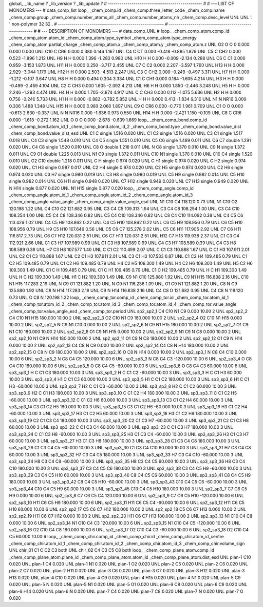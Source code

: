 global_
_lib_name         ?
_lib_version      ?
_lib_update       ?
# ------------------------------------------------
#
# ---   LIST OF MONOMERS ---
#
data_comp_list
loop_
_chem_comp.id
_chem_comp.three_letter_code
_chem_comp.name
_chem_comp.group
_chem_comp.number_atoms_all
_chem_comp.number_atoms_nh
_chem_comp.desc_level
UNL	UNL	'.		'	non-polymer	32	32	.
# ------------------------------------------------------
# ------------------------------------------------------
#
# --- DESCRIPTION OF MONOMERS ---
#
data_comp_UNL
#
loop_
_chem_comp_atom.comp_id
_chem_comp_atom.atom_id
_chem_comp_atom.type_symbol
_chem_comp_atom.type_energy
_chem_comp_atom.partial_charge
_chem_comp_atom.x
_chem_comp_atom.y
_chem_comp_atom.z
UNL          O2     O     O       0       0.000       0.000       0.000
UNL         C10     C   CR6   0.000       0.380       0.146       1.167
UNL          C4     C    CT   0.000      -0.418      -0.885       1.879
UNL          C5     C   CH2   0.000       0.523      -1.896       1.212
UNL          H9     H     H   0.000       1.396      -1.283       0.980
UNL         H10     H     H   0.000      -0.009      -2.134       0.288
UNL          C6     C    C1   0.000       0.959      -3.153       1.873
UNL         H11     H     H   0.000       0.250      -3.717       2.455
UNL          C7     C    C2   0.000       2.207      -3.597       1.760
UNL         H13     H     H   0.000       2.929      -3.044       1.179
UNL         H12     H     H   0.000       2.503      -4.513       2.247
UNL          C3     C   CH2   0.000      -0.249      -0.497       3.311
UNL          H7     H     H   0.000      -1.212      -0.107       3.647
UNL          H8     H     H   0.000       0.494       0.304       3.334
UNL          C1     C   CH1   0.000       0.184      -1.605       4.214
UNL          H3     H     H   0.000      -0.499      -2.459       4.104
UNL          C2     C   CH3   0.000       1.605      -2.092       4.213
UNL          H6     H     H   0.000       1.850      -2.446       3.248
UNL          H5     H     H   0.000       2.246      -1.293       4.474
UNL          H4     H     H   0.000       1.705      -2.874       4.917
UNL           C     C   CH3   0.000       0.112      -1.075       5.636
UNL          H2     H     H   0.000       0.756      -0.240       5.733
UNL          H1     H     H   0.000      -0.882      -0.782       5.852
UNL           H     H     H   0.000       0.413      -1.834       6.310
UNL          N1     N  NR16   0.000       0.306       1.488       1.348
UNL         H15     H     H   0.000       0.980       2.060       1.897
UNL          C9     C   CR6   0.000      -0.770       1.961       0.709
UNL          O1     O     O   0.000      -0.613       2.630      -0.337
UNL           N     N  NR16   0.000      -1.636       0.973       0.550
UNL         H14     H     H   0.000      -2.421       1.150      -0.109
UNL          C8     C   CR6   0.000      -1.618      -0.272       1.162
UNL           O     O     O   0.000      -2.678      -0.639       1.669
loop_
_chem_comp_bond.comp_id
_chem_comp_bond.atom_id_1
_chem_comp_bond.atom_id_2
_chem_comp_bond.type
_chem_comp_bond.value_dist
_chem_comp_bond.value_dist_esd
UNL          C1           C      single     1.516   0.020
UNL          C1          C2      single     1.516   0.020
UNL          C3          C1      single     1.517   0.018
UNL          C4          C3      single     1.548   0.010
UNL          C4          C5      single     1.551   0.010
UNL          C5          C6      single     1.499   0.011
UNL          C6          C7      double     1.291   0.020
UNL          C4          C8      single     1.520   0.010
UNL          C8           O      double     1.218   0.011
UNL           N          C8      single     1.370   0.010
UNL          C9           N      single     1.372   0.011
UNL          C9          O1      double     1.225   0.013
UNL          N1          C9      single     1.372   0.011
UNL         C10          N1      single     1.370   0.010
UNL         C10          C4      single     1.520   0.010
UNL          O2         C10      double     1.218   0.011
UNL           C           H      single     0.974   0.020
UNL           C          H1      single     0.974   0.020
UNL           C          H2      single     0.974   0.020
UNL          C1          H3      single     0.987   0.017
UNL          C2          H4      single     0.974   0.020
UNL          C2          H5      single     0.974   0.020
UNL          C2          H6      single     0.974   0.020
UNL          C3          H7      single     0.980   0.019
UNL          C3          H8      single     0.980   0.019
UNL          C5          H9      single     0.982   0.014
UNL          C5         H10      single     0.982   0.014
UNL          C6         H11      single     0.948   0.020
UNL          C7         H12      single     0.949   0.020
UNL          C7         H13      single     0.949   0.020
UNL           N         H14      single     0.877   0.020
UNL          N1         H15      single     0.877   0.020
loop_
_chem_comp_angle.comp_id
_chem_comp_angle.atom_id_1
_chem_comp_angle.atom_id_2
_chem_comp_angle.atom_id_3
_chem_comp_angle.value_angle
_chem_comp_angle.value_angle_esd
UNL          N1         C10          C4     118.120    0.73
UNL          N1         C10          O2     120.198    1.22
UNL          C4         C10          O2     121.682    0.95
UNL          C3          C4          C5     109.313    1.94
UNL          C3          C4          C8     108.254    1.00
UNL          C3          C4         C10     108.254    1.00
UNL          C5          C4          C8     108.346    0.82
UNL          C5          C4         C10     108.346    0.82
UNL          C8          C4         C10     114.092    0.38
UNL          C4          C5          C6     113.426    1.02
UNL          C4          C5          H9     108.862    0.22
UNL          C4          C5         H10     108.862    0.22
UNL          C6          C5          H9     108.956    0.79
UNL          C6          C5         H10     108.956    0.79
UNL          H9          C5         H10     107.646    0.56
UNL          C5          C6          C7     125.278    2.02
UNL          C5          C6         H11     117.905    2.92
UNL          C7          C6         H11     116.817    2.73
UNL          C6          C7         H12     120.031    2.51
UNL          C6          C7         H13     120.031    2.51
UNL         H12          C7         H13     119.938    2.37
UNL          C1          C3          C4     112.921    2.66
UNL          C1          C3          H7     107.989    0.99
UNL          C1          C3          H8     107.989    0.99
UNL          C4          C3          H7     108.589    0.39
UNL          C4          C3          H8     108.589    0.39
UNL          H7          C3          H8     107.577    1.40
UNL           C          C1          C2     110.499    2.07
UNL           C          C1          C3     110.888    1.67
UNL           C          C1          H3     107.911    2.01
UNL          C2          C1          C3     110.888    1.67
UNL          C2          C1          H3     107.911    2.01
UNL          C3          C1          H3     107.533    0.87
UNL          C1          C2          H4     109.485    0.79
UNL          C1          C2          H5     109.485    0.79
UNL          C1          C2          H6     109.485    0.79
UNL          H4          C2          H5     109.300    1.49
UNL          H4          C2          H6     109.300    1.49
UNL          H5          C2          H6     109.300    1.49
UNL          C1           C           H     109.485    0.79
UNL          C1           C          H1     109.485    0.79
UNL          C1           C          H2     109.485    0.79
UNL           H           C          H1     109.300    1.49
UNL           H           C          H2     109.300    1.49
UNL          H1           C          H2     109.300    1.49
UNL          C9          N1         C10     125.880    1.92
UNL          C9          N1         H15     116.838    2.16
UNL         C10          N1         H15     117.283    2.19
UNL           N          C9          O1     121.882    1.20
UNL           N          C9          N1     116.236    1.09
UNL          O1          C9          N1     121.882    1.20
UNL          C8           N          C9     125.880    1.92
UNL          C8           N         H14     117.283    2.19
UNL          C9           N         H14     116.838    2.16
UNL          C4          C8           O     121.682    0.95
UNL          C4          C8           N     118.120    0.73
UNL           O          C8           N     120.198    1.22
loop_
_chem_comp_tor.comp_id
_chem_comp_tor.id
_chem_comp_tor.atom_id_1
_chem_comp_tor.atom_id_2
_chem_comp_tor.atom_id_3
_chem_comp_tor.atom_id_4
_chem_comp_tor.value_angle
_chem_comp_tor.value_angle_esd
_chem_comp_tor.period
UNL       sp2_sp2_1          C4         C10          N1          C9       0.000   10.00     2
UNL       sp2_sp2_2          C4         C10          N1         H15     180.000   10.00     2
UNL       sp2_sp2_3          O2         C10          N1          C9     180.000   10.00     2
UNL       sp2_sp2_4          O2         C10          N1         H15       0.000   10.00     2
UNL       sp2_sp2_5           N          C9          N1         C10       0.000   10.00     2
UNL       sp2_sp2_6           N          C9          N1         H15     180.000   10.00     2
UNL       sp2_sp2_7          O1          C9          N1         C10     180.000   10.00     2
UNL       sp2_sp2_8          O1          C9          N1         H15       0.000   10.00     2
UNL       sp2_sp2_9          N1          C9           N          C8       0.000   10.00     2
UNL      sp2_sp2_10          N1          C9           N         H14     180.000   10.00     2
UNL      sp2_sp2_11          O1          C9           N          C8     180.000   10.00     2
UNL      sp2_sp2_12          O1          C9           N         H14       0.000   10.00     2
UNL      sp2_sp2_13          C4          C8           N          C9       0.000   10.00     2
UNL      sp2_sp2_14          C4          C8           N         H14     180.000   10.00     2
UNL      sp2_sp2_15           O          C8           N          C9     180.000   10.00     2
UNL      sp2_sp2_16           O          C8           N         H14       0.000   10.00     2
UNL       sp2_sp3_1           N          C8          C4         C10       0.000   10.00     6
UNL       sp2_sp3_2           N          C8          C4          C5     120.000   10.00     6
UNL       sp2_sp3_3           N          C8          C4          C3    -120.000   10.00     6
UNL       sp2_sp3_4           O          C8          C4         C10     180.000   10.00     6
UNL       sp2_sp3_5           O          C8          C4          C5     -60.000   10.00     6
UNL       sp2_sp3_6           O          C8          C4          C3      60.000   10.00     6
UNL       sp3_sp3_1           H           C          C1          C3     180.000   10.00     3
UNL       sp3_sp3_2           H           C          C1          C2     -60.000   10.00     3
UNL       sp3_sp3_3           H           C          C1          H3      60.000   10.00     3
UNL       sp3_sp3_4          H1           C          C1          C3      60.000   10.00     3
UNL       sp3_sp3_5          H1           C          C1          C2     180.000   10.00     3
UNL       sp3_sp3_6          H1           C          C1          H3     -60.000   10.00     3
UNL       sp3_sp3_7          H2           C          C1          C3     -60.000   10.00     3
UNL       sp3_sp3_8          H2           C          C1          C2      60.000   10.00     3
UNL       sp3_sp3_9          H2           C          C1          H3     180.000   10.00     3
UNL      sp3_sp3_10           C          C1          C2          H4     180.000   10.00     3
UNL      sp3_sp3_11           C          C1          C2          H5     -60.000   10.00     3
UNL      sp3_sp3_12           C          C1          C2          H6      60.000   10.00     3
UNL      sp3_sp3_13          C3          C1          C2          H4      60.000   10.00     3
UNL      sp3_sp3_14          C3          C1          C2          H5     180.000   10.00     3
UNL      sp3_sp3_15          C3          C1          C2          H6     -60.000   10.00     3
UNL      sp3_sp3_16          H3          C1          C2          H4     -60.000   10.00     3
UNL      sp3_sp3_17          H3          C1          C2          H5      60.000   10.00     3
UNL      sp3_sp3_18          H3          C1          C2          H6     180.000   10.00     3
UNL      sp3_sp3_19          C2          C1          C3          C4     180.000   10.00     3
UNL      sp3_sp3_20          C2          C1          C3          H7     -60.000   10.00     3
UNL      sp3_sp3_21          C2          C1          C3          H8      60.000   10.00     3
UNL      sp3_sp3_22           C          C1          C3          C4      60.000   10.00     3
UNL      sp3_sp3_23           C          C1          C3          H7     180.000   10.00     3
UNL      sp3_sp3_24           C          C1          C3          H8     -60.000   10.00     3
UNL      sp3_sp3_25          H3          C1          C3          C4     -60.000   10.00     3
UNL      sp3_sp3_26          H3          C1          C3          H7      60.000   10.00     3
UNL      sp3_sp3_27          H3          C1          C3          H8     180.000   10.00     3
UNL      sp3_sp3_28          C1          C3          C4          C8     180.000   10.00     3
UNL      sp3_sp3_29          C1          C3          C4          C5     -60.000   10.00     3
UNL      sp3_sp3_30          C1          C3          C4         C10      60.000   10.00     3
UNL      sp3_sp3_31          H7          C3          C4          C8      60.000   10.00     3
UNL      sp3_sp3_32          H7          C3          C4          C5     180.000   10.00     3
UNL      sp3_sp3_33          H7          C3          C4         C10     -60.000   10.00     3
UNL      sp3_sp3_34          H8          C3          C4          C8     -60.000   10.00     3
UNL      sp3_sp3_35          H8          C3          C4          C5      60.000   10.00     3
UNL      sp3_sp3_36          H8          C3          C4         C10     180.000   10.00     3
UNL      sp3_sp3_37          C3          C4          C5          C6     180.000   10.00     3
UNL      sp3_sp3_38          C3          C4          C5          H9     -60.000   10.00     3
UNL      sp3_sp3_39          C3          C4          C5         H10      60.000   10.00     3
UNL      sp3_sp3_40          C8          C4          C5          C6      60.000   10.00     3
UNL      sp3_sp3_41          C8          C4          C5          H9     180.000   10.00     3
UNL      sp3_sp3_42          C8          C4          C5         H10     -60.000   10.00     3
UNL      sp3_sp3_43         C10          C4          C5          C6     -60.000   10.00     3
UNL      sp3_sp3_44         C10          C4          C5          H9      60.000   10.00     3
UNL      sp3_sp3_45         C10          C4          C5         H10     180.000   10.00     3
UNL       sp2_sp3_7          C7          C6          C5          H9       0.000   10.00     6
UNL       sp2_sp3_8          C7          C6          C5          C4     120.000   10.00     6
UNL       sp2_sp3_9          C7          C6          C5         H10    -120.000   10.00     6
UNL      sp2_sp3_10         H11          C6          C5          H9     180.000   10.00     6
UNL      sp2_sp3_11         H11          C6          C5          C4     -60.000   10.00     6
UNL      sp2_sp3_12         H11          C6          C5         H10      60.000   10.00     6
UNL      sp2_sp2_17          C5          C6          C7         H12     180.000   10.00     2
UNL      sp2_sp2_18          C5          C6          C7         H13       0.000   10.00     2
UNL      sp2_sp2_19         H11          C6          C7         H12       0.000   10.00     2
UNL      sp2_sp2_20         H11          C6          C7         H13     180.000   10.00     2
UNL      sp2_sp3_13          N1         C10          C4          C8       0.000   10.00     6
UNL      sp2_sp3_14          N1         C10          C4          C3     120.000   10.00     6
UNL      sp2_sp3_15          N1         C10          C4          C5    -120.000   10.00     6
UNL      sp2_sp3_16          O2         C10          C4          C8     180.000   10.00     6
UNL      sp2_sp3_17          O2         C10          C4          C3     -60.000   10.00     6
UNL      sp2_sp3_18          O2         C10          C4          C5      60.000   10.00     6
loop_
_chem_comp_chir.comp_id
_chem_comp_chir.id
_chem_comp_chir.atom_id_centre
_chem_comp_chir.atom_id_1
_chem_comp_chir.atom_id_2
_chem_comp_chir.atom_id_3
_chem_comp_chir.volume_sign
UNL    chir_01    C1    C    C2    C3    both
UNL    chir_02    C4    C3    C5    C8    both
loop_
_chem_comp_plane_atom.comp_id
_chem_comp_plane_atom.plane_id
_chem_comp_plane_atom.atom_id
_chem_comp_plane_atom.dist_esd
UNL    plan-1         C10   0.020
UNL    plan-1          C4   0.020
UNL    plan-1          N1   0.020
UNL    plan-1          O2   0.020
UNL    plan-2          C5   0.020
UNL    plan-2          C6   0.020
UNL    plan-2          C7   0.020
UNL    plan-2         H11   0.020
UNL    plan-3          C6   0.020
UNL    plan-3          C7   0.020
UNL    plan-3         H12   0.020
UNL    plan-3         H13   0.020
UNL    plan-4         C10   0.020
UNL    plan-4          C9   0.020
UNL    plan-4         H15   0.020
UNL    plan-4          N1   0.020
UNL    plan-5          C9   0.020
UNL    plan-5           N   0.020
UNL    plan-5          N1   0.020
UNL    plan-5          O1   0.020
UNL    plan-6          C8   0.020
UNL    plan-6          C9   0.020
UNL    plan-6         H14   0.020
UNL    plan-6           N   0.020
UNL    plan-7          C4   0.020
UNL    plan-7          C8   0.020
UNL    plan-7           N   0.020
UNL    plan-7           O   0.020
